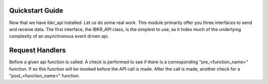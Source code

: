 Quickstart Guide
================
Now that we have ibkr_api installed. Let us do some real work.
This module primarily offer you three interfaces to send and receive data.
The first interface, the IBKR_API class, is the simplest to use, as it hides much of the underlying complexity
of an asynchronous event driven api.


Request Handlers
================
Before a given api function is called. A check is performed to see if there is a corresponding "pre_<function_name>"
function. If so this function will be invoked before the API call is made. After the call is made, another check for a
"post_<function_name>" function.